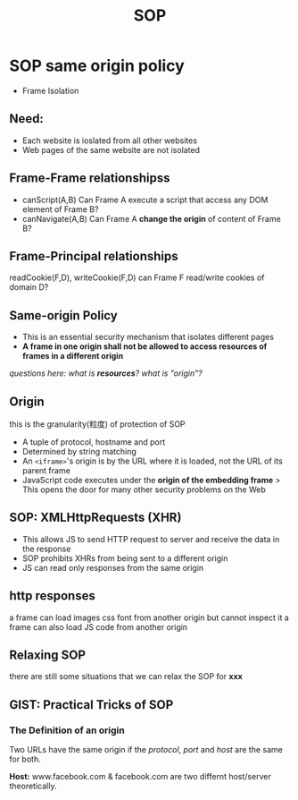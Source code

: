 #+title: SOP
* SOP same origin policy
- Frame Isolation
** Need:
+ Each website is ioslated from all other websites
+ Web pages of the same website are not isolated
** Frame-Frame relationshipss
- canScript(A,B)
  Can Frame A execute a script that access any DOM element of Frame B?
- canNavigate(A,B)
  Can Frame A *change the origin* of content of Frame B?
** *Frame-Principal* relationships
readCookie(F,D), writeCookie(F,D)
can Frame F read/write cookies of domain D?

** Same-origin Policy
- This is an essential security mechanism that isolates different pages
- *A frame in one origin shall not be allowed to access resources of frames in a different origin*
/questions here: what is *resources*? what is "origin"?/
** Origin
 this is the granularity(粒度) of protection of SOP
 - A tuple of protocol, hostname and port
 - Determined by string matching
 - An ~<iframe>~'s origin is by the URL where it is loaded, not the URL of its parent frame
 - JavaScript code executes under the *origin of the embedding frame*
   > This opens the door for many other security problems on the Web
** SOP: XMLHttpRequests (XHR)
- This allows JS to send HTTP request to server and receive the data in the response
- SOP prohibits XHRs from being sent to a different origin
- JS can read only responses from the same origin
** http responses
a frame can load images css font from another origin but cannot inspect it
a frame can also load JS code from another origin
** Relaxing SOP
there are still some situations that we can relax the SOP for *xxx*
** GIST: Practical Tricks of SOP
*** The Definition of an origin
Two URLs have the same origin if the /protocol/, /port/ and /host/ are the same for both.

*Host:* www.facebook.com & facebook.com are two differnt host/server theoretically.






